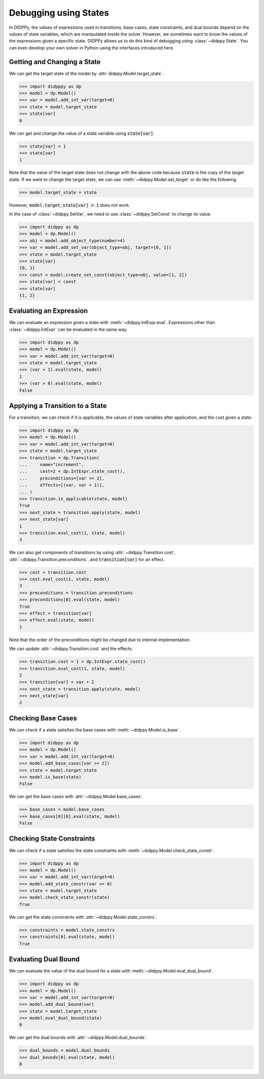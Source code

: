 Debugging using States
======================

In DIDPPy, the values of expressions used in transitions, base cases, state constraints, and dual bounds depend on the values of state variables, which are manipulated inside the solver.
However, we sometimes want to know the values of the expressions given a specific state.
DIDPPy allows us to do this kind of debugging using :class:`~didppy.State`.
You can even develop your own solver in Python using the interfaces introduced here.

Getting and Changing a State
----------------------------

We can get the target state of the model by :attr:`didppy.Model.target_state`.

.. code-block:: python

    >>> import didpppy as dp
    >>> model = dp.Model()
    >>> var = model.add_int_var(target=0)
    >>> state = model.target_state
    >>> state[var]
    0

We can get and change the value of a state variable using :code:`state[var]`.

.. code-block:: python

    >>> state[var] = 1
    >>> state[var]
    1

Note that the value of the target state does not change with the above code because :code:`state` is the copy of the target state.
If we want to change the target state, we can use :meth:`~didppy.Model.set_target` or do like the following.

.. code-block:: python

    >>> model.target_state = state

However, :code:`model.target_state[var] = 1` does not work.

In the case of :class:`~didppy.SetVar`, we need to use :class:`~didppy.SetConst` to change its value.

.. code-block:: python

    >>> import didppy as dp
    >>> model = dp.Model()
    >>> obj = model.add_object_type(number=4)
    >>> var = model.add_set_var(object_type=obj, target=[0, 1])
    >>> state = model.target_state
    >>> state[var]
    {0, 1}
    >>> const = model.create_set_const(object_type=obj, value=[1, 2])
    >>> state[var] = const
    >>> state[var]
    {1, 2}

Evaluating an Expression
------------------------

We can evaluate an expression given a state with :meth:`~didppy.IntExpr.eval`.
Expressions other than :class:`~didppy.IntExpr` can be evaluated in the same way.

.. code-block:: python

    >>> import didppy as dp
    >>> model = dp.Model()
    >>> var = model.add_int_var(target=0)
    >>> state = model.target_state
    >>> (var + 1).eval(state, model)
    1
    >>> (var > 0).eval(state, model)
    False

Applying a Transition to a State
--------------------------------

For a transition, we can check if it is applicable, the values of state variables after application, and the cost given a state.

.. code-block:: python

    >>> import didppy as dp
    >>> model = dp.Model()
    >>> var = model.add_int_var(target=0)
    >>> state = model.target_state
    >>> transition = dp.Transition(
    ...     name="increment",
    ...     cost=2 + dp.IntExpr.state_cost(),
    ...     preconditions=[var <= 2],
    ...     effects=[(var, var + 1)],
    ... )
    >>> transition.is_applicable(state, model)
    True
    >>> next_state = transition.apply(state, model)
    >>> next_state[var]
    1
    >>> transition.eval_cost(1, state, model)
    3

We can also get components of transitions by using :attr:`~didppy.Transition.cost`, :attr:`~didppy.Transition.preconditions`, and :code:`transition[var]` for an effect.

.. code-block:: python

    >>> cost = transition.cost
    >>> cost.eval_cost(1, state, model)
    3
    >>> preconditions = transition.preconditions
    >>> preconditions[0].eval(state, model)
    True
    >>> effect = transition[var]
    >>> effect.eval(state, model)
    1

Note that the order of the preconditions might be changed due to internal implementation.

We can update :attr:`~didppy.Transition.cost` and the effects.

.. code-block:: python

    >>> transition.cost = 1 + dp.IntExpr.state_cost()
    >>> transition.eval_cost(1, state, model)
    2
    >>> transition[var] = var + 2
    >>> next_state = transition.apply(state, model)
    >>> next_state[var]
    2

Checking Base Cases
-------------------

We can check if a state satisfies the base cases with :meth:`~didppy.Model.is_base`.

.. code-block:: python

    >>> import didppy as dp
    >>> model = dp.Model()
    >>> var = model.add_int_var(target=0)
    >>> model.add_base_case([var >= 2])
    >>> state = model.target_state
    >>> model.is_base(state)
    False

We can get the base cases with :attr:`~didppy.Model.base_cases`.

.. code-block:: python

    >>> base_cases = model.base_cases
    >>> base_cases[0][0].eval(state, model)
    False


Checking State Constraints
--------------------------

We can check if a state satisfies the state constraints with :meth:`~didppy.Model.check_state_constr`.

.. code-block:: python

    >>> import didppy as dp
    >>> model = dp.Model()
    >>> var = model.add_int_var(target=0)
    >>> model.add_state_constr(var >= 0)
    >>> state = model.target_state
    >>> model.check_state_constr(state)
    True

We can get the state constraints with :attr:`~didppy.Model.state_constrs`.

.. code-block:: python

    >>> constraints = model.state_constrs
    >>> constraints[0].eval(state, model)
    True

Evaluating Dual Bound
---------------------

We can evaluate the value of the dual bound for a state with :meth:`~didppy.Model.eval_dual_bound`.

.. code-block:: python

    >>> import didppy as dp
    >>> model = dp.Model()
    >>> var = model.add_int_var(target=0)
    >>> model.add_dual_bound(var)
    >>> state = model.target_state
    >>> model.eval_dual_bound(state)
    0

We can get the dual bounds with :attr:`~didppy.Model.dual_bounds`.

.. code-block:: python

    >>> dual_bounds = model.dual_bounds
    >>> dual_bounds[0].eval(state, model)
    0
